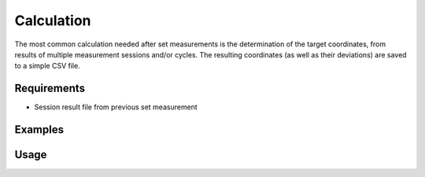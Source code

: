Calculation
===========

The most common calculation needed after set measurements is the determination
of the target coordinates, from results of multiple measurement sessions and/or
cycles. The resulting coordinates (as well as their deviations) are saved
to a simple CSV file.

Requirements
------------

- Session result file from previous set measurement

Examples
--------

.. code-block:: shell
    :caption: Saving results with millimeter precision

    iman calc sets -p 3 merged.json results.csv

.. code-block:: shell
    :caption: Saving results with header and custom delimiter

    iman calc sets --header -d ; merged.json results.csv

Usage
-----

.. click:: instrumentman.setmeasurement:cli_calc
    :prog: iman calc sets

